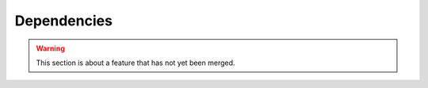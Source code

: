 Dependencies
============
.. warning::
    This section is about a feature that has not yet been merged.
